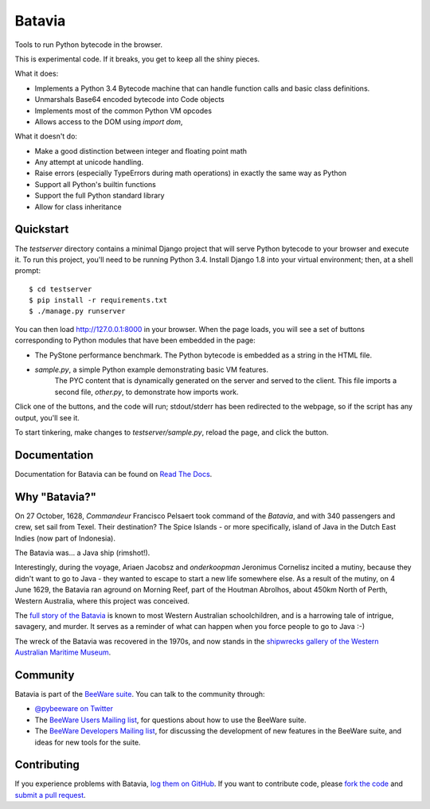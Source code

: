Batavia
=======

Tools to run Python bytecode in the browser.

This is experimental code. If it breaks, you get to keep all the shiny pieces.

What it does:

* Implements a Python 3.4 Bytecode machine that can handle function calls
  and basic class definitions.

* Unmarshals Base64 encoded bytecode into Code objects

* Implements most of the common Python VM opcodes

* Allows access to the DOM using `import dom`,

What it doesn't do:

* Make a good distinction between integer and floating point math

* Any attempt at unicode handling.

* Raise errors (especially TypeErrors during math operations) in exactly
  the same way as Python

* Support all Python's builtin functions

* Support the full Python standard library

* Allow for class inheritance

Quickstart
----------

The `testserver` directory contains a minimal Django project that will serve
Python bytecode to your browser and execute it. To run this project, you'll
need to be running Python 3.4. Install Django 1.8 into your virtual
environment; then, at a shell prompt::

    $ cd testserver
    $ pip install -r requirements.txt
    $ ./manage.py runserver

You can then load http://127.0.0.1:8000 in your browser. When the page loads,
you will see a set of buttons corresponding to Python modules that
have been embedded in the page:

* The PyStone performance benchmark. The Python bytecode is embedded as a
  string in the HTML file.

* `sample.py`, a simple Python example demonstrating basic VM features.
   The PYC content that is dynamically generated on the server and served
   to the client. This file imports a second file, `other.py`, to
   demonstrate how imports work.

Click one of the buttons, and the code will run; stdout/stderr has been
redirected to the webpage, so if the script has any output, you'll see it.

To start tinkering, make changes to `testserver/sample.py`, reload the page,
and click the button.

Documentation
-------------

Documentation for Batavia can be found on `Read The Docs`_.

Why "Batavia?"
--------------

On 27 October, 1628, *Commandeur* Francisco Pelsaert took command of the
*Batavia*, and with 340 passengers and crew, set sail from Texel. Their
destination? The Spice Islands - or more specifically, island of Java in the
Dutch East Indies (now part of Indonesia).

The Batavia was... a Java ship (rimshot!).

Interestingly, during the voyage, Ariaen Jacobsz and *onderkoopman* Jeronimus
Cornelisz incited a mutiny, because they didn't want to go to Java - they
wanted to escape to start a new life somewhere else. As a result of the
mutiny, on 4 June 1629, the Batavia ran aground on Morning Reef, part of the
Houtman Abrolhos, about 450km North of Perth, Western Australia, where this
project was conceived.

The `full story of the Batavia`_ is known to most Western Australian
schoolchildren, and is a harrowing tale of intrigue, savagery, and murder. It
serves as a reminder of what can happen when you force people to go to Java
:-)

The wreck of the Batavia was recovered in the 1970s, and now stands in the
`shipwrecks gallery of the Western Australian Maritime Museum`_.

.. _full story of the Batavia: https://en.wikipedia.org/wiki/Batavia_(ship)
.. _shipwrecks gallery of the Western Australian Maritime Museum: http://museum.wa.gov.au/museums/shipwrecks

Community
---------

Batavia is part of the `BeeWare suite`_. You can talk to the community through:

* `@pybeeware on Twitter`_

* The `BeeWare Users Mailing list`_, for questions about how to use the BeeWare suite.

* The `BeeWare Developers Mailing list`_, for discussing the development of new features in the BeeWare suite, and ideas for new tools for the suite.

Contributing
------------

If you experience problems with Batavia, `log them on GitHub`_. If you
want to contribute code, please `fork the code`_ and `submit a pull request`_.

.. _BeeWare suite: http://pybee.org
.. _Read The Docs: http://batavia.readthedocs.org
.. _@pybeeware on Twitter: https://twitter.com/pybeeware
.. _BeeWare Users Mailing list: https://groups.google.com/forum/#!forum/beeware-users
.. _BeeWare Developers Mailing list: https://groups.google.com/forum/#!forum/beeware-developers
.. _log them on Github: https://github.com/pybee/batavia/issues
.. _fork the code: https://github.com/pybee/batavia
.. _submit a pull request: https://github.com/pybee/batavia/pulls

